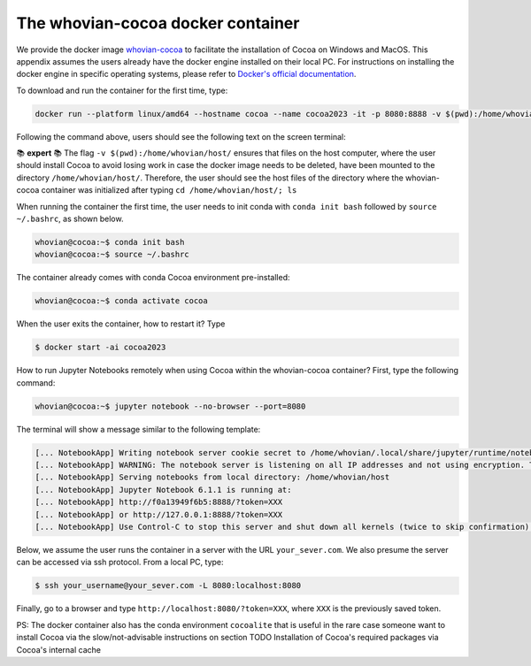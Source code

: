 The whovian-cocoa docker container 
==================================
  
We provide the docker image `whovian-cocoa <https://hub.docker.com/r/vivianmiranda/whovian-cocoa>`_ to facilitate the installation of Cocoa on Windows and MacOS. This appendix assumes the users already have the docker engine installed on their local PC. For instructions on installing the docker engine in specific operating systems, please refer to `Docker's official documentation <https://docs.docker.com/engine/install/>`_.

To download and run the container for the first time, type:
  
.. code-block:: bash
  
    docker run --platform linux/amd64 --hostname cocoa --name cocoa2023 -it -p 8080:8888 -v $(pwd):/home/whovian/host/ -v ~/.ssh:/home/whovian/.ssh:ro vivianmiranda/whovian-cocoa

Following the command above, users should see the following text on the screen terminal:

.. image:: https://github.com/SBU-COSMOLIKE/cocoa/assets/3210728/a5b1f93c-b47c-4f25-a4e4-aae9b7be3d66
   :width: 873

📚 **expert** 📚 The flag ``-v $(pwd):/home/whovian/host/`` ensures that files on the host computer, where the user should install Cocoa to avoid losing work in case the docker image needs to be deleted, have been mounted to the directory ``/home/whovian/host/``. Therefore, the user should see the host files of the directory where the whovian-cocoa container was initialized after typing ``cd /home/whovian/host/; ls``

When running the container the first time, the user needs to init conda with ``conda init bash`` followed by ``source ~/.bashrc``, as shown below.

.. code-block:: bash

    whovian@cocoa:~$ conda init bash
    whovian@cocoa:~$ source ~/.bashrc

The container already comes with conda Cocoa environment pre-installed:

.. code-block:: bash

    whovian@cocoa:~$ conda activate cocoa

When the user exits the container, how to restart it? Type 

.. code-block:: bash

    $ docker start -ai cocoa2023

How to run Jupyter Notebooks remotely when using Cocoa within the whovian-cocoa container? First, type the following command:

.. code-block:: bash

    whovian@cocoa:~$ jupyter notebook --no-browser --port=8080

The terminal will show a message similar to the following template:

.. code-block:: bash

    [... NotebookApp] Writing notebook server cookie secret to /home/whovian/.local/share/jupyter/runtime/notebook_cookie_secret
    [... NotebookApp] WARNING: The notebook server is listening on all IP addresses and not using encryption. This is not recommended.
    [... NotebookApp] Serving notebooks from local directory: /home/whovian/host
    [... NotebookApp] Jupyter Notebook 6.1.1 is running at:
    [... NotebookApp] http://f0a13949f6b5:8888/?token=XXX
    [... NotebookApp] or http://127.0.0.1:8888/?token=XXX
    [... NotebookApp] Use Control-C to stop this server and shut down all kernels (twice to skip confirmation).

Below, we assume the user runs the container in a server with the URL ``your_sever.com``. We also presume the server can be accessed via ssh protocol. From a local PC, type:

.. code-block:: bash

    $ ssh your_username@your_sever.com -L 8080:localhost:8080

Finally, go to a browser and type ``http://localhost:8080/?token=XXX``, where ``XXX`` is the previously saved token.

PS: The docker container also has the conda environment ``cocoalite`` that is useful in the rare case someone want to install Cocoa via the slow/not-advisable instructions on section TODO Installation of Cocoa's required packages via Cocoa's internal cache
